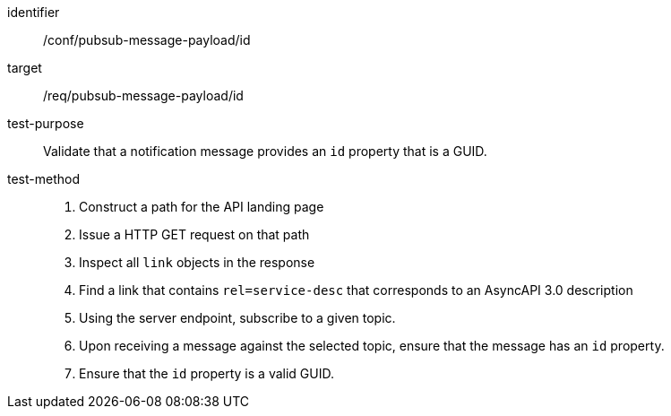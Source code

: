 [abstract_test]
====
[%metadata]
identifier:: /conf/pubsub-message-payload/id
target:: /req/pubsub-message-payload/id
test-purpose:: Validate that a notification message provides an `id` property that is a GUID.
test-method::
+
--
1. Construct a path for the API landing page
2. Issue a HTTP GET request on that path
3. Inspect all `+link+` objects in the response
4. Find a link that contains `+rel=service-desc+` that corresponds to an AsyncAPI 3.0 description
5. Using the server endpoint, subscribe to a given topic.
6. Upon receiving a message against the selected topic, ensure that the message has an `id` property.
7. Ensure that the `id` property is a valid GUID.
--
====
